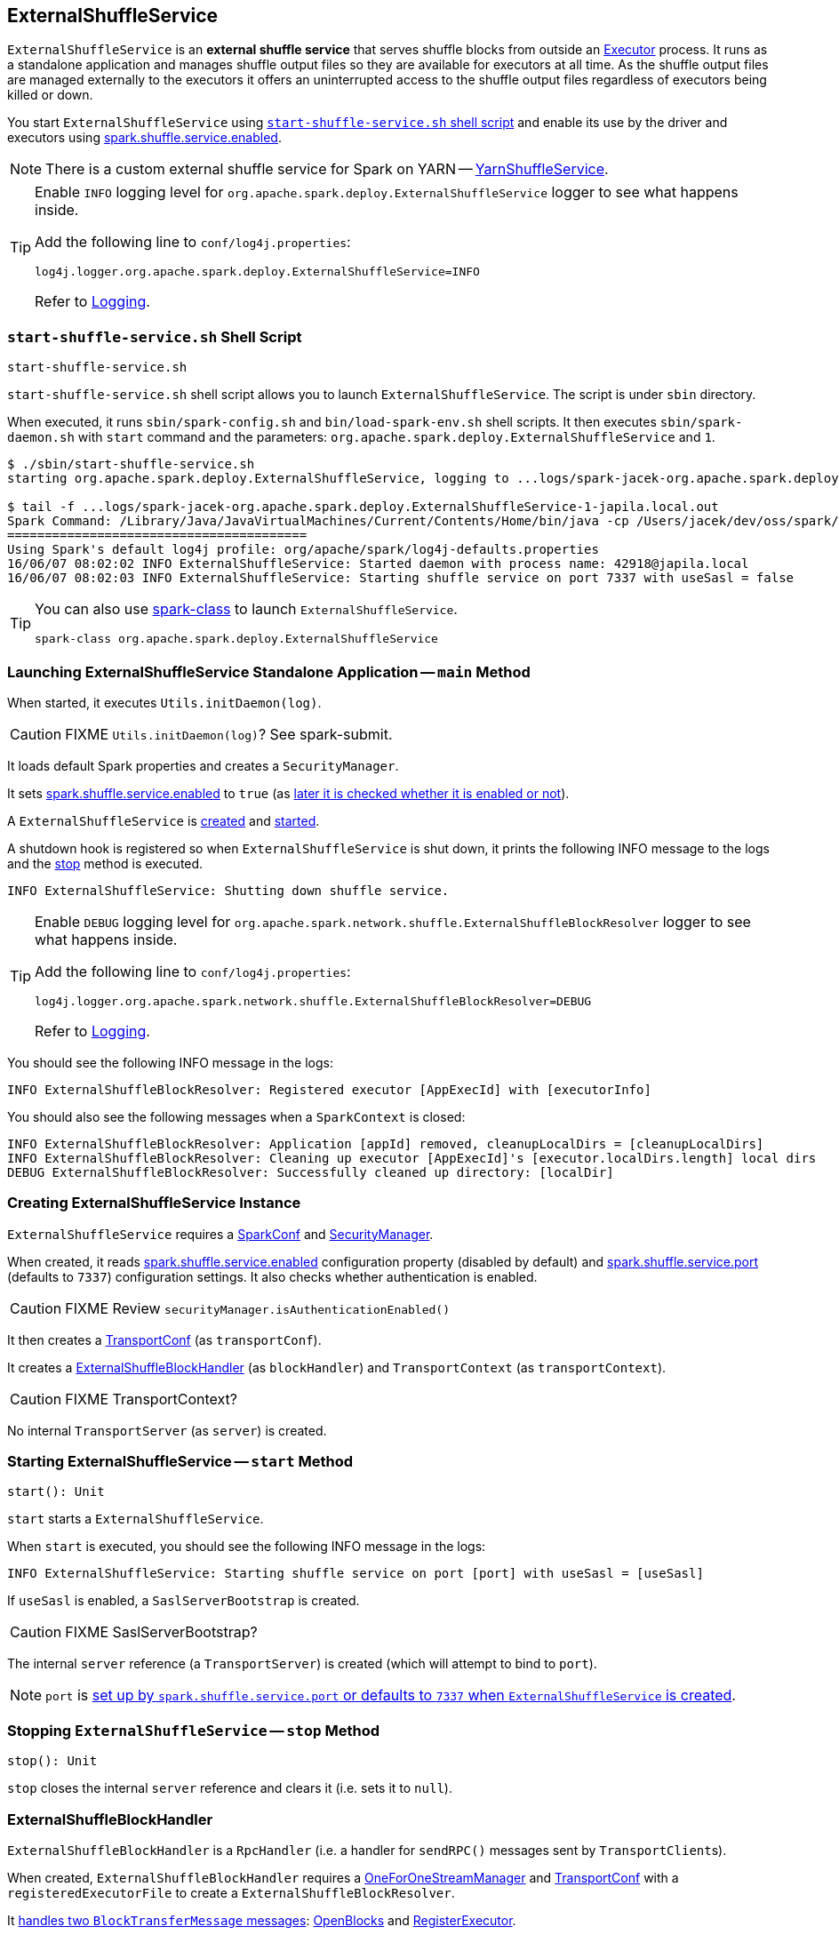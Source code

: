 == [[ExternalShuffleService]] ExternalShuffleService

`ExternalShuffleService` is an *external shuffle service* that serves shuffle blocks from outside an link:spark-Executor.adoc[Executor] process. It runs as a standalone application and manages shuffle output files so they are available for executors at all time. As the shuffle output files are managed externally to the executors it offers an uninterrupted access to the shuffle output files regardless of executors being killed or down.

You start `ExternalShuffleService` using <<start-script, `start-shuffle-service.sh` shell script>> and enable its use by the driver and executors using xref:ROOT:configuration-properties.adoc#spark.shuffle.service.enabled[spark.shuffle.service.enabled].

NOTE: There is a custom external shuffle service for Spark on YARN -- link:yarn/spark-yarn-YarnShuffleService.adoc[YarnShuffleService].

[TIP]
====
Enable `INFO` logging level for `org.apache.spark.deploy.ExternalShuffleService` logger to see what happens inside.

Add the following line to `conf/log4j.properties`:

```
log4j.logger.org.apache.spark.deploy.ExternalShuffleService=INFO
```

Refer to link:spark-logging.adoc[Logging].
====

=== [[start-script]] `start-shuffle-service.sh` Shell Script

```
start-shuffle-service.sh
```

`start-shuffle-service.sh` shell script allows you to launch `ExternalShuffleService`. The script is under `sbin` directory.

When executed, it runs `sbin/spark-config.sh` and `bin/load-spark-env.sh` shell scripts. It then executes `sbin/spark-daemon.sh` with `start` command and the parameters: `org.apache.spark.deploy.ExternalShuffleService` and `1`.

[options="wrap"]
----
$ ./sbin/start-shuffle-service.sh
starting org.apache.spark.deploy.ExternalShuffleService, logging to ...logs/spark-jacek-org.apache.spark.deploy.ExternalShuffleService-1-japila.local.out

$ tail -f ...logs/spark-jacek-org.apache.spark.deploy.ExternalShuffleService-1-japila.local.out
Spark Command: /Library/Java/JavaVirtualMachines/Current/Contents/Home/bin/java -cp /Users/jacek/dev/oss/spark/conf/:/Users/jacek/dev/oss/spark/assembly/target/scala-2.11/jars/* -Xmx1g org.apache.spark.deploy.ExternalShuffleService
========================================
Using Spark's default log4j profile: org/apache/spark/log4j-defaults.properties
16/06/07 08:02:02 INFO ExternalShuffleService: Started daemon with process name: 42918@japila.local
16/06/07 08:02:03 INFO ExternalShuffleService: Starting shuffle service on port 7337 with useSasl = false
----

[TIP]
====
You can also use link:spark-class.adoc[spark-class] to launch `ExternalShuffleService`.

```
spark-class org.apache.spark.deploy.ExternalShuffleService
```
====

=== [[main]] Launching ExternalShuffleService Standalone Application -- `main` Method

When started, it executes `Utils.initDaemon(log)`.

CAUTION: FIXME `Utils.initDaemon(log)`? See spark-submit.

It loads default Spark properties and creates a `SecurityManager`.

It sets xref:ROOT:configuration-properties.adoc#spark.shuffle.service.enabled[spark.shuffle.service.enabled] to `true` (as <<create-instance, later it is checked whether it is enabled or not>>).

A `ExternalShuffleService` is <<create-instance, created>> and <<start, started>>.

A shutdown hook is registered so when `ExternalShuffleService` is shut down, it prints the following INFO message to the logs and the <<stop, stop>> method is executed.

```
INFO ExternalShuffleService: Shutting down shuffle service.
```

[TIP]
====
Enable `DEBUG` logging level for `org.apache.spark.network.shuffle.ExternalShuffleBlockResolver` logger to see what happens inside.

Add the following line to `conf/log4j.properties`:

```
log4j.logger.org.apache.spark.network.shuffle.ExternalShuffleBlockResolver=DEBUG
```

Refer to link:spark-logging.adoc[Logging].
====

You should see the following INFO message in the logs:

```
INFO ExternalShuffleBlockResolver: Registered executor [AppExecId] with [executorInfo]
```

You should also see the following messages when a `SparkContext` is closed:

```
INFO ExternalShuffleBlockResolver: Application [appId] removed, cleanupLocalDirs = [cleanupLocalDirs]
INFO ExternalShuffleBlockResolver: Cleaning up executor [AppExecId]'s [executor.localDirs.length] local dirs
DEBUG ExternalShuffleBlockResolver: Successfully cleaned up directory: [localDir]
```

=== [[creating-instance]] Creating ExternalShuffleService Instance

`ExternalShuffleService` requires a link:spark-SparkConf.adoc[SparkConf] and link:spark-security.adoc[SecurityManager].

When created, it reads xref:ROOT:configuration-properties.adoc#spark.shuffle.service.enabled[spark.shuffle.service.enabled] configuration property (disabled by default) and <<spark.shuffle.service.port, spark.shuffle.service.port>> (defaults to `7337`) configuration settings. It also checks whether authentication is enabled.

CAUTION: FIXME Review `securityManager.isAuthenticationEnabled()`

It then creates a link:spark-TransportConf.adoc[TransportConf] (as `transportConf`).

It creates a <<ExternalShuffleBlockHandler, ExternalShuffleBlockHandler>> (as `blockHandler`) and `TransportContext` (as `transportContext`).

CAUTION: FIXME TransportContext?

No internal `TransportServer` (as `server`) is created.

=== [[start]] Starting ExternalShuffleService -- `start` Method

[source, scala]
----
start(): Unit
----

`start` starts a `ExternalShuffleService`.

When `start` is executed, you should see the following INFO message in the logs:

```
INFO ExternalShuffleService: Starting shuffle service on port [port] with useSasl = [useSasl]
```

If `useSasl` is enabled, a `SaslServerBootstrap` is created.

CAUTION: FIXME SaslServerBootstrap?

The internal `server` reference (a `TransportServer`) is created (which will attempt to bind to `port`).

NOTE: `port` is <<creating-instance, set up by `spark.shuffle.service.port` or defaults to `7337` when `ExternalShuffleService` is created>>.

=== [[stop]] Stopping `ExternalShuffleService` -- `stop` Method

[source, scala]
----
stop(): Unit
----

`stop` closes the internal `server` reference and clears it (i.e. sets it to `null`).

=== [[ExternalShuffleBlockHandler]] ExternalShuffleBlockHandler

`ExternalShuffleBlockHandler` is a `RpcHandler` (i.e. a handler for `sendRPC()` messages sent by ``TransportClient``s).

When created, `ExternalShuffleBlockHandler` requires a link:spark-OneForOneStreamManager.adoc[OneForOneStreamManager] and link:spark-TransportConf.adoc[TransportConf] with a `registeredExecutorFile` to create a `ExternalShuffleBlockResolver`.

It <<ExternalShuffleBlockHandler-handleMessage, handles two `BlockTransferMessage` messages>>: <<ExternalShuffleBlockHandler-OpenBlocks, OpenBlocks>> and <<ExternalShuffleBlockHandler-RegisterExecutor, RegisterExecutor>>.

[TIP]
====
Enable `TRACE` logging level for `org.apache.spark.network.shuffle.ExternalShuffleBlockHandler` logger to see what happens inside.

Add the following line to `conf/log4j.properties`:

```
log4j.logger.org.apache.spark.network.shuffle.ExternalShuffleBlockHandler=TRACE
```

Refer to link:spark-logging.adoc[Logging].
====

==== [[ExternalShuffleBlockHandler-handleMessage]] `handleMessage` Method

[source, java]
----
handleMessage(
  BlockTransferMessage msgObj,
  TransportClient client,
  RpcResponseCallback callback)
----

`handleMessage` handles two types of `BlockTransferMessage` messages:

* <<ExternalShuffleBlockHandler-OpenBlocks, OpenBlocks>>
* <<ExternalShuffleBlockHandler-RegisterExecutor, RegisterExecutor>>

For any other `BlockTransferMessage` message it throws a `UnsupportedOperationException`:

```
Unexpected message: [msgObj]
```

==== [[ExternalShuffleBlockHandler-OpenBlocks]] OpenBlocks

[source, java]
----
OpenBlocks(String appId, String execId, String[] blockIds)
----

When `OpenBlocks` is received, <<ExternalShuffleBlockHandler-handleMessage, handleMessage>> authorizes the `client`.

CAUTION: FIXME `checkAuth`?

It then <<ExternalShuffleBlockResolver-getBlockData, gets block data>> for each block id in `blockIds` (using <<ExternalShuffleBlockResolver, ExternalShuffleBlockResolver>>).

Finally, it link:spark-OneForOneStreamManager.adoc#registerStream[registers a stream] and does `callback.onSuccess` with a serialized byte buffer (for the `streamId` and the number of blocks in `msg`).

CAUTION: FIXME `callback.onSuccess`?

You should see the following TRACE message in the logs:

```
TRACE Registered streamId [streamId] with [length] buffers for client [clientId] from host [remoteAddress]
```

==== [[ExternalShuffleBlockHandler-RegisterExecutor]] RegisterExecutor

[source, java]
----
RegisterExecutor(String appId, String execId, ExecutorShuffleInfo executorInfo)
----

`RegisterExecutor`

=== [[ExternalShuffleBlockResolver]] ExternalShuffleBlockResolver

CAUTION: FIXME

==== [[ExternalShuffleBlockResolver-getBlockData]] `getBlockData` Method

[source, java]
----
ManagedBuffer getBlockData(String appId, String execId, String blockId)
----

`getBlockData` parses `blockId` (in the format of `shuffle_[shuffleId]\_[mapId]_[reduceId]`) and returns the `FileSegmentManagedBuffer` that corresponds to `shuffle_[shuffleId]_[mapId]_0.data`.

`getBlockData` splits `blockId` to 4 parts using `_` (underscore). It works exclusively with `shuffle` block ids with the other three parts being `shuffleId`, `mapId`, and `reduceId`.

It looks up an executor (i.e. a `ExecutorShuffleInfo` in `executors` private registry) for `appId` and `execId` to search for a link:spark-BlockDataManager.adoc#ManagedBuffer[ManagedBuffer].

The `ManagedBuffer` is indexed using a binary file `shuffle_[shuffleId]\_[mapId]_0.index` (that contains offset and length of the buffer) with a data file being `shuffle_[shuffleId]_[mapId]_0.data` (that is returned as `FileSegmentManagedBuffer`).

It throws a `IllegalArgumentException` for block ids with less than four parts:

```
Unexpected block id format: [blockId]
```

or for non-`shuffle` block ids:

```
Expected shuffle block id, got: [blockId]
```

It throws a `RuntimeException` when no `ExecutorShuffleInfo` could be found.

```
Executor is not registered (appId=[appId], execId=[execId])"
```
